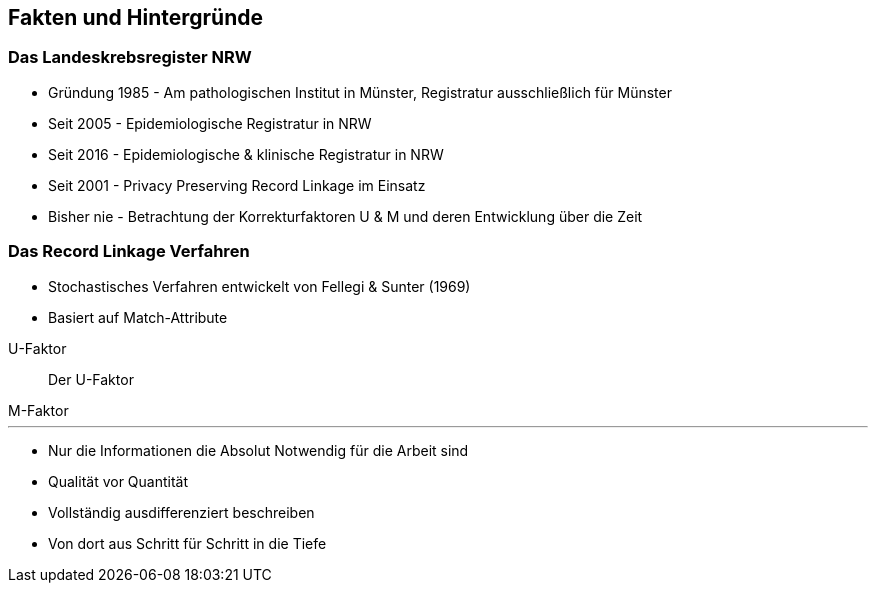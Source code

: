 == Fakten und Hintergründe


=== Das Landeskrebsregister NRW

* Gründung 1985 - Am pathologischen Institut in Münster, Registratur ausschließlich für Münster
* Seit 2005 - Epidemiologische Registratur in NRW
* Seit 2016 - Epidemiologische & klinische Registratur in NRW
* Seit 2001 - Privacy Preserving Record Linkage im Einsatz
* Bisher nie - Betrachtung der Korrekturfaktoren U & M und deren Entwicklung über die Zeit

[.columns]
=== Das Record Linkage Verfahren

* Stochastisches Verfahren entwickelt von  Fellegi & Sunter (1969)
* Basiert auf Match-Attribute

[%step]
[.column.is-half]
.U-Faktor
--
> Der U-Faktor
--

[%step]
[.column.is-half]
.M-Faktor
--

--

[.notes]
--

--

---

* Nur die Informationen die Absolut Notwendig für die Arbeit sind
* Qualität vor Quantität
* Vollständig ausdifferenziert beschreiben
* Von dort aus Schritt für Schritt in die Tiefe

